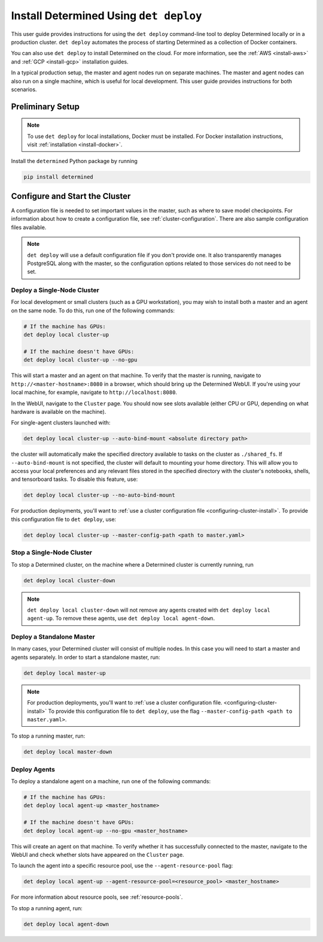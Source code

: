 .. _install-using-deploy:

#########################################
 Install Determined Using ``det deploy``
#########################################

This user guide provides instructions for using the ``det deploy`` command-line tool to deploy
Determined locally or in a production cluster. ``det deploy`` automates the process of starting
Determined as a collection of Docker containers.

You can also use ``det deploy`` to install Determined on the cloud. For more information, see the
:ref:`AWS <install-aws>` and :ref:`GCP <install-gcp>` installation guides.

In a typical production setup, the master and agent nodes run on separate machines. The master and
agent nodes can also run on a single machine, which is useful for local development. This user guide
provides instructions for both scenarios.

*******************
 Preliminary Setup
*******************

.. note::

   To use ``det deploy`` for local installations, Docker must be installed. For Docker installation
   instructions, visit :ref:`installation <install-docker>`.

Install the ``determined`` Python package by running

.. code::

   pip install determined

.. _configuring-cluster-install:

*********************************
 Configure and Start the Cluster
*********************************

A configuration file is needed to set important values in the master, such as where to save model
checkpoints. For information about how to create a configuration file, see
:ref:`cluster-configuration`. There are also sample configuration files available.

.. note::

   ``det deploy`` will use a default configuration file if you don't provide one. It also
   transparently manages PostgreSQL along with the master, so the configuration options related to
   those services do not need to be set.

Deploy a Single-Node Cluster
============================

For local development or small clusters (such as a GPU workstation), you may wish to install both a
master and an agent on the same node. To do this, run one of the following commands:

.. code::

   # If the machine has GPUs:
   det deploy local cluster-up

   # If the machine doesn't have GPUs:
   det deploy local cluster-up --no-gpu

This will start a master and an agent on that machine. To verify that the master is running,
navigate to ``http://<master-hostname>:8080`` in a browser, which should bring up the Determined
WebUI. If you're using your local machine, for example, navigate to ``http://localhost:8080``.

In the WebUI, navigate to the ``Cluster`` page. You should now see slots available (either CPU or
GPU, depending on what hardware is available on the machine).

For single-agent clusters launched with:

.. code::

   det deploy local cluster-up --auto-bind-mount <absolute directory path>

the cluster will automatically make the specified directory available to tasks on the cluster as
``./shared_fs``. If ``--auto-bind-mount`` is not specified, the cluster will default to mounting
your home directory. This will allow you to access your local preferences and any relevant files
stored in the specified directory with the cluster's notebooks, shells, and tensorboard tasks. To
disable this feature, use:

.. code::

   det deploy local cluster-up --no-auto-bind-mount

For production deployments, you'll want to :ref:`use a cluster configuration file
<configuring-cluster-install>`. To provide this configuration file to ``det deploy``, use:

.. code::

   det deploy local cluster-up --master-config-path <path to master.yaml>

Stop a Single-Node Cluster
==========================

To stop a Determined cluster, on the machine where a Determined cluster is currently running, run

.. code::

   det deploy local cluster-down

.. note::

   ``det deploy local cluster-down`` will not remove any agents created with ``det deploy local
   agent-up``. To remove these agents, use ``det deploy local agent-down``.

Deploy a Standalone Master
==========================

In many cases, your Determined cluster will consist of multiple nodes. In this case you will need to
start a master and agents separately. In order to start a standalone master, run:

.. code::

   det deploy local master-up

.. note::

   For production deployments, you'll want to :ref:`use a cluster configuration file.
   <configuring-cluster-install>` To provide this configuration file to ``det deploy``, use the flag
   ``--master-config-path <path to master.yaml>``.

To stop a running master, run:

.. code::

   det deploy local master-down

Deploy Agents
=============

To deploy a standalone agent on a machine, run one of the following commands:

.. code::

   # If the machine has GPUs:
   det deploy local agent-up <master_hostname>

   # If the machine doesn't have GPUs:
   det deploy local agent-up --no-gpu <master_hostname>

This will create an agent on that machine. To verify whether it has successfully connected to the
master, navigate to the WebUI and check whether slots have appeared on the ``Cluster`` page.

To launch the agent into a specific resource pool, use the ``--agent-resource-pool`` flag:

.. code::

   det deploy local agent-up --agent-resource-pool=<resource_pool> <master_hostname>

For more information about resource pools, see :ref:`resource-pools`.

To stop a running agent, run:

.. code::

   det deploy local agent-down
